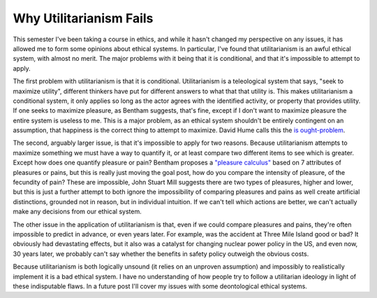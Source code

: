 
Why Utilitarianism Fails 
=========================


This semester I've been taking a course in ethics, and while it hasn't changed my perspective on any issues, it has allowed me to form some opinions about ethical systems.  In particular, I've found that utilitarianism is an awful ethical system, with almost no merit.  The major problems with it being that it is conditional, and that it's impossible to attempt to apply.

The first problem with utilitarianism is that it is conditional.  Utilitarianism is a teleological system that says, "seek to maximize utility", different thinkers have put for different answers to what that that utility is.  This makes utilitarianism a conditional system, it only applies so long as the actor agrees with the identified activity, or property that provides utility.  If one seeks to maximize pleasure, as Bentham suggests, that's fine, except if I don't want to maximize pleasure the entire system is useless to me.  This is a major problem, as an ethical system shouldn't be entirely contingent on an assumption, that happiness is the correct thing to attempt to maximize.  David Hume calls this the `is ought-problem <http://en.wikipedia.org/wiki/Is%E2%80%93ought_problem>`_.

The second, arguably larger issue, is that it's impossible to apply for two reasons.  Because utilitarianism attempts to maximize something we must have a way to quantify it, or at least compare two different items to see which is greater.  Except how does one quantify pleasure or pain?  Bentham proposes a `"pleasure calculus" <http://en.wikipedia.org/wiki/Felicific_calculus>`_ based on 7 attributes of pleasures or pains, but this is really just moving the goal post, how do you compare the intensity of pleasure, of the fecundity of pain?  These are impossible, John Stuart Mill suggests there are two types of pleasures, higher and lower, but this is just a further attempt to both ignore the impossibility of comparing pleasures and pains as well create artificial distinctions, grounded not in reason, but in individual intuition.  If we can't tell which actions are better, we can't actually make any decisions from our ethical system.

The other issue in the application of utilitarianism is that, even if we could compare pleasures and pains, they're often impossible to predict in advance, or even years later.  For example, was the accident at Three Mile Island good or bad?  It obviously had devastating effects, but it also was a catalyst for changing nuclear power policy in the US, and even now, 30 years later, we probably can't say whether the benefits in safety policy outweigh the obvious costs.

Because utilitarianism is both logically unsound (it relies on an unproven assumption) and impossibly to realistically implement it is a bad ethical system.   I have no understanding of how people try to follow a utilitarian ideology in light of these indisputable flaws.  In a future post I'll cover my issues with some deontological ethical systems.
